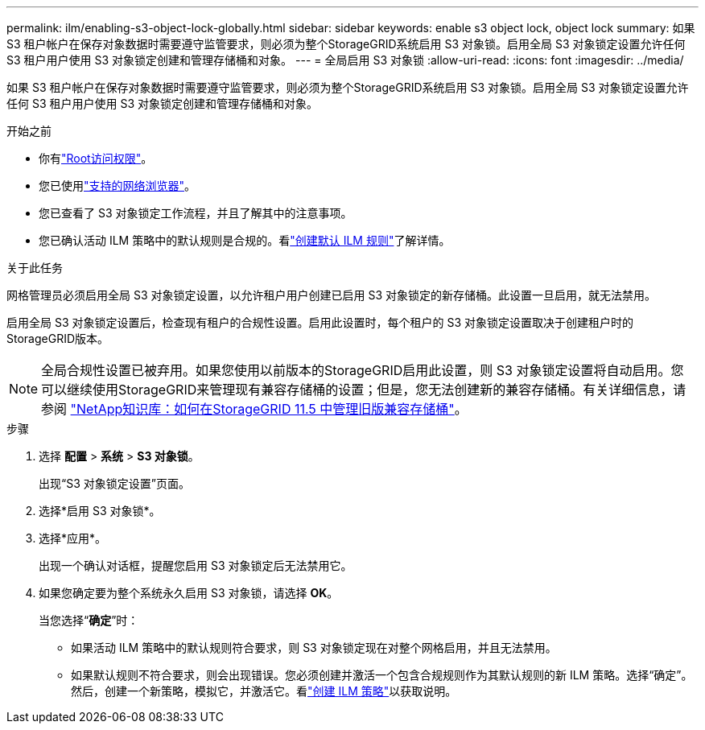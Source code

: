 ---
permalink: ilm/enabling-s3-object-lock-globally.html 
sidebar: sidebar 
keywords: enable s3 object lock, object lock 
summary: 如果 S3 租户帐户在保存对象数据时需要遵守监管要求，则必须为整个StorageGRID系统启用 S3 对象锁。启用全局 S3 对象锁定设置允许任何 S3 租户用户使用 S3 对象锁定创建和管理存储桶和对象。 
---
= 全局启用 S3 对象锁
:allow-uri-read: 
:icons: font
:imagesdir: ../media/


[role="lead"]
如果 S3 租户帐户在保存对象数据时需要遵守监管要求，则必须为整个StorageGRID系统启用 S3 对象锁。启用全局 S3 对象锁定设置允许任何 S3 租户用户使用 S3 对象锁定创建和管理存储桶和对象。

.开始之前
* 你有link:../admin/admin-group-permissions.html["Root访问权限"]。
* 您已使用link:../admin/web-browser-requirements.html["支持的网络浏览器"]。
* 您已查看了 S3 对象锁定工作流程，并且了解其中的注意事项。
* 您已确认活动 ILM 策略中的默认规则是合规的。看link:creating-default-ilm-rule.html["创建默认 ILM 规则"]了解详情。


.关于此任务
网格管理员必须启用全局 S3 对象锁定设置，以允许租户用户创建已启用 S3 对象锁定的新存储桶。此设置一旦启用，就无法禁用。

启用全局 S3 对象锁定设置后，检查现有租户的合规性设置。启用此设置时，每个租户的 S3 对象锁定设置取决于创建租户时的StorageGRID版本。


NOTE: 全局合规性设置已被弃用。如果您使用以前版本的StorageGRID启用此设置，则 S3 对象锁定设置将自动启用。您可以继续使用StorageGRID来管理现有兼容存储桶的设置；但是，您无法创建新的兼容存储桶。有关详细信息，请参阅 https://kb.netapp.com/Advice_and_Troubleshooting/Hybrid_Cloud_Infrastructure/StorageGRID/How_to_manage_legacy_Compliant_buckets_in_StorageGRID_11.5["NetApp知识库：如何在StorageGRID 11.5 中管理旧版兼容存储桶"^]。

.步骤
. 选择 *配置* > *系统* > *S3 对象锁*。
+
出现“S3 对象锁定设置”页面。

. 选择*启用 S3 对象锁*。
. 选择*应用*。
+
出现一个确认对话框，提醒您启用 S3 对象锁定后无法禁用它。

. 如果您确定要为整个系统永久启用 S3 对象锁，请选择 *OK*。
+
当您选择“*确定*”时：

+
** 如果活动 ILM 策略中的默认规则符合要求，则 S3 对象锁定现在对整个网格启用，并且无法禁用。
** 如果默认规则不符合要求，则会出现错误。您必须创建并激活一个包含合规规则作为其默认规则的新 ILM 策略。选择“确定”。然后，创建一个新策略，模拟它，并激活它。看link:creating-ilm-policy.html["创建 ILM 策略"]以获取说明。



